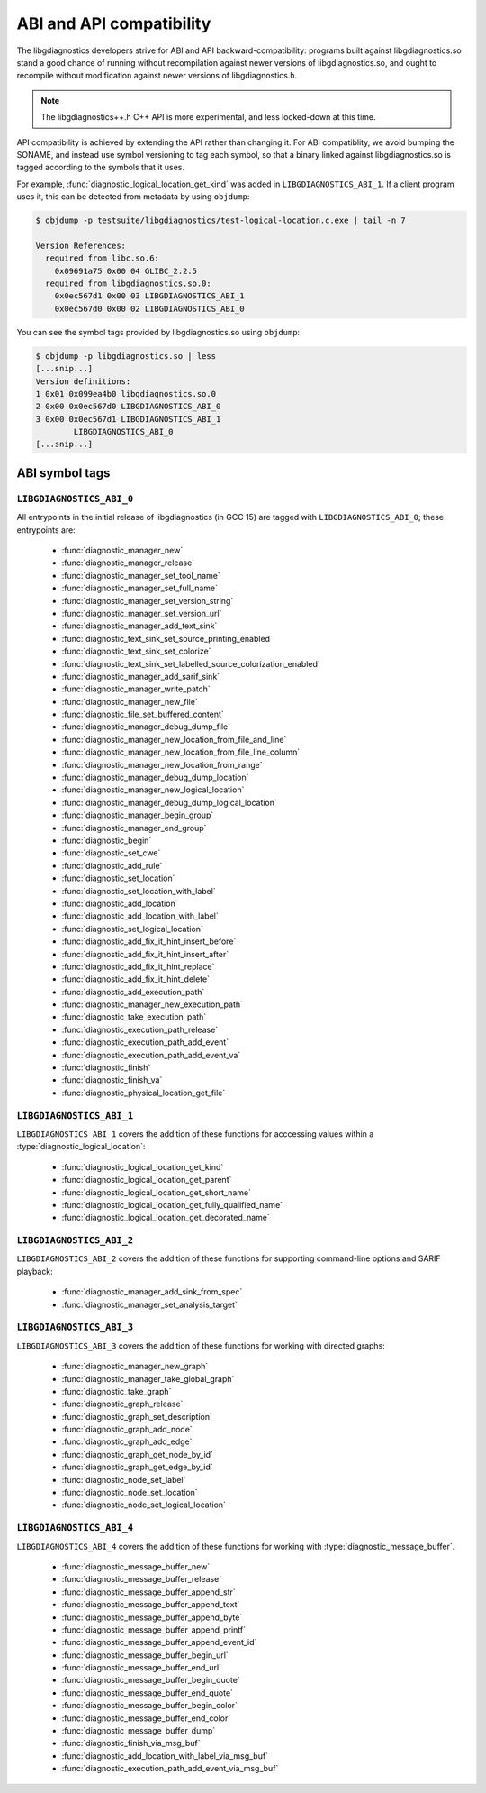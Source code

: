 .. Copyright (C) 2015-2025 Free Software Foundation, Inc.
   Originally contributed by David Malcolm <dmalcolm@redhat.com>

   This is free software: you can redistribute it and/or modify it
   under the terms of the GNU General Public License as published by
   the Free Software Foundation, either version 3 of the License, or
   (at your option) any later version.

   This program is distributed in the hope that it will be useful, but
   WITHOUT ANY WARRANTY; without even the implied warranty of
   MERCHANTABILITY or FITNESS FOR A PARTICULAR PURPOSE.  See the GNU
   General Public License for more details.

   You should have received a copy of the GNU General Public License
   along with this program.  If not, see
   <https://www.gnu.org/licenses/>.

.. default-domain:: c

ABI and API compatibility
=========================

The libgdiagnostics developers strive for ABI and API backward-compatibility:
programs built against libgdiagnostics.so stand a good chance of running
without recompilation against newer versions of libgdiagnostics.so, and
ought to recompile without modification against newer versions of
libgdiagnostics.h.

.. note:: The libgdiagnostics++.h C++ API is more experimental, and less
          locked-down at this time.

API compatibility is achieved by extending the API rather than changing
it.  For ABI compatiblity, we avoid bumping the SONAME, and instead use
symbol versioning to tag each symbol, so that a binary linked against
libgdiagnostics.so is tagged according to the symbols that it uses.

For example, :func:`diagnostic_logical_location_get_kind` was added in
``LIBGDIAGNOSTICS_ABI_1``.  If a client program uses it, this can be detected
from metadata by using ``objdump``:

.. code-block:: bash

   $ objdump -p testsuite/libgdiagnostics/test-logical-location.c.exe | tail -n 7

   Version References:
     required from libc.so.6:
       0x09691a75 0x00 04 GLIBC_2.2.5
     required from libgdiagnostics.so.0:
       0x0ec567d1 0x00 03 LIBGDIAGNOSTICS_ABI_1
       0x0ec567d0 0x00 02 LIBGDIAGNOSTICS_ABI_0

You can see the symbol tags provided by libgdiagnostics.so using ``objdump``:

.. code-block:: bash

   $ objdump -p libgdiagnostics.so | less
   [...snip...]
   Version definitions:
   1 0x01 0x099ea4b0 libgdiagnostics.so.0
   2 0x00 0x0ec567d0 LIBGDIAGNOSTICS_ABI_0
   3 0x00 0x0ec567d1 LIBGDIAGNOSTICS_ABI_1
           LIBGDIAGNOSTICS_ABI_0
   [...snip...]

ABI symbol tags
***************

.. _LIBGDIAGNOSTICS_ABI_0:

``LIBGDIAGNOSTICS_ABI_0``
-------------------------

All entrypoints in the initial release of libgdiagnostics (in GCC 15) are
tagged with ``LIBGDIAGNOSTICS_ABI_0``; these entrypoints are:

  * :func:`diagnostic_manager_new`

  * :func:`diagnostic_manager_release`

  * :func:`diagnostic_manager_set_tool_name`

  * :func:`diagnostic_manager_set_full_name`

  * :func:`diagnostic_manager_set_version_string`

  * :func:`diagnostic_manager_set_version_url`

  * :func:`diagnostic_manager_add_text_sink`

  * :func:`diagnostic_text_sink_set_source_printing_enabled`

  * :func:`diagnostic_text_sink_set_colorize`

  * :func:`diagnostic_text_sink_set_labelled_source_colorization_enabled`

  * :func:`diagnostic_manager_add_sarif_sink`

  * :func:`diagnostic_manager_write_patch`

  * :func:`diagnostic_manager_new_file`

  * :func:`diagnostic_file_set_buffered_content`

  * :func:`diagnostic_manager_debug_dump_file`

  * :func:`diagnostic_manager_new_location_from_file_and_line`

  * :func:`diagnostic_manager_new_location_from_file_line_column`

  * :func:`diagnostic_manager_new_location_from_range`

  * :func:`diagnostic_manager_debug_dump_location`

  * :func:`diagnostic_manager_new_logical_location`

  * :func:`diagnostic_manager_debug_dump_logical_location`

  * :func:`diagnostic_manager_begin_group`

  * :func:`diagnostic_manager_end_group`

  * :func:`diagnostic_begin`

  * :func:`diagnostic_set_cwe`

  * :func:`diagnostic_add_rule`

  * :func:`diagnostic_set_location`

  * :func:`diagnostic_set_location_with_label`

  * :func:`diagnostic_add_location`

  * :func:`diagnostic_add_location_with_label`

  * :func:`diagnostic_set_logical_location`

  * :func:`diagnostic_add_fix_it_hint_insert_before`

  * :func:`diagnostic_add_fix_it_hint_insert_after`

  * :func:`diagnostic_add_fix_it_hint_replace`

  * :func:`diagnostic_add_fix_it_hint_delete`

  * :func:`diagnostic_add_execution_path`

  * :func:`diagnostic_manager_new_execution_path`

  * :func:`diagnostic_take_execution_path`

  * :func:`diagnostic_execution_path_release`

  * :func:`diagnostic_execution_path_add_event`

  * :func:`diagnostic_execution_path_add_event_va`

  * :func:`diagnostic_finish`

  * :func:`diagnostic_finish_va`

  * :func:`diagnostic_physical_location_get_file`

.. _LIBGDIAGNOSTICS_ABI_1:

``LIBGDIAGNOSTICS_ABI_1``
-------------------------
``LIBGDIAGNOSTICS_ABI_1`` covers the addition of these functions for
acccessing values within a :type:`diagnostic_logical_location`:

  * :func:`diagnostic_logical_location_get_kind`

  * :func:`diagnostic_logical_location_get_parent`

  * :func:`diagnostic_logical_location_get_short_name`

  * :func:`diagnostic_logical_location_get_fully_qualified_name`

  * :func:`diagnostic_logical_location_get_decorated_name`

.. _LIBGDIAGNOSTICS_ABI_2:

``LIBGDIAGNOSTICS_ABI_2``
-------------------------
``LIBGDIAGNOSTICS_ABI_2`` covers the addition of these functions for
supporting command-line options and SARIF playback:

  * :func:`diagnostic_manager_add_sink_from_spec`

  * :func:`diagnostic_manager_set_analysis_target`

.. _LIBGDIAGNOSTICS_ABI_3:

``LIBGDIAGNOSTICS_ABI_3``
-------------------------

``LIBGDIAGNOSTICS_ABI_3`` covers the addition of these functions for
working with directed graphs:

  * :func:`diagnostic_manager_new_graph`

  * :func:`diagnostic_manager_take_global_graph`

  * :func:`diagnostic_take_graph`

  * :func:`diagnostic_graph_release`

  * :func:`diagnostic_graph_set_description`

  * :func:`diagnostic_graph_add_node`

  * :func:`diagnostic_graph_add_edge`

  * :func:`diagnostic_graph_get_node_by_id`

  * :func:`diagnostic_graph_get_edge_by_id`

  * :func:`diagnostic_node_set_label`

  * :func:`diagnostic_node_set_location`

  * :func:`diagnostic_node_set_logical_location`

.. _LIBGDIAGNOSTICS_ABI_4:

``LIBGDIAGNOSTICS_ABI_4``
-------------------------

``LIBGDIAGNOSTICS_ABI_4`` covers the addition of these functions for
working with :type:`diagnostic_message_buffer`.

  * :func:`diagnostic_message_buffer_new`

  * :func:`diagnostic_message_buffer_release`

  * :func:`diagnostic_message_buffer_append_str`

  * :func:`diagnostic_message_buffer_append_text`

  * :func:`diagnostic_message_buffer_append_byte`

  * :func:`diagnostic_message_buffer_append_printf`

  * :func:`diagnostic_message_buffer_append_event_id`

  * :func:`diagnostic_message_buffer_begin_url`

  * :func:`diagnostic_message_buffer_end_url`

  * :func:`diagnostic_message_buffer_begin_quote`

  * :func:`diagnostic_message_buffer_end_quote`

  * :func:`diagnostic_message_buffer_begin_color`

  * :func:`diagnostic_message_buffer_end_color`

  * :func:`diagnostic_message_buffer_dump`

  * :func:`diagnostic_finish_via_msg_buf`

  * :func:`diagnostic_add_location_with_label_via_msg_buf`

  * :func:`diagnostic_execution_path_add_event_via_msg_buf`
